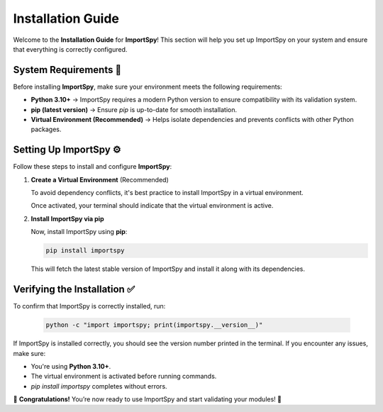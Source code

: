Installation Guide
==================

Welcome to the **Installation Guide** for **ImportSpy**!  
This section will help you set up ImportSpy on your system and ensure that everything is correctly configured.

System Requirements 📌
----------------------

Before installing **ImportSpy**, make sure your environment meets the following requirements:

- **Python 3.10+** → ImportSpy requires a modern Python version to ensure compatibility with its validation system.
- **pip (latest version)** → Ensure `pip` is up-to-date for smooth installation.
- **Virtual Environment (Recommended)** → Helps isolate dependencies and prevents conflicts with other Python packages.

Setting Up ImportSpy ⚙️
------------------------

Follow these steps to install and configure **ImportSpy**:

1. **Create a Virtual Environment** (Recommended)

   To avoid dependency conflicts, it's best practice to install ImportSpy in a virtual environment.

   .. tabs::

      .. tab:: macOS / Linux

         .. code-block:: bash

            python3 -m venv venv
            source venv/bin/activate

      .. tab:: Windows

         .. code-block:: bash

            python3 -m venv venv
            venv\Scripts\activate

   Once activated, your terminal should indicate that the virtual environment is active.

2. **Install ImportSpy via pip**

   Now, install ImportSpy using **pip**:

   .. code-block:: bash

      pip install importspy

   This will fetch the latest stable version of ImportSpy and install it along with its dependencies.

Verifying the Installation ✅
-----------------------------

To confirm that ImportSpy is correctly installed, run:

   .. code-block:: bash

      python -c "import importspy; print(importspy.__version__)"

If ImportSpy is installed correctly, you should see the version number printed in the terminal.  
If you encounter any issues, make sure:

- You're using **Python 3.10+**.
- The virtual environment is activated before running commands.
- `pip install importspy` completes without errors.

🎉 **Congratulations!** You’re now ready to use ImportSpy and start validating your modules! 🚀
